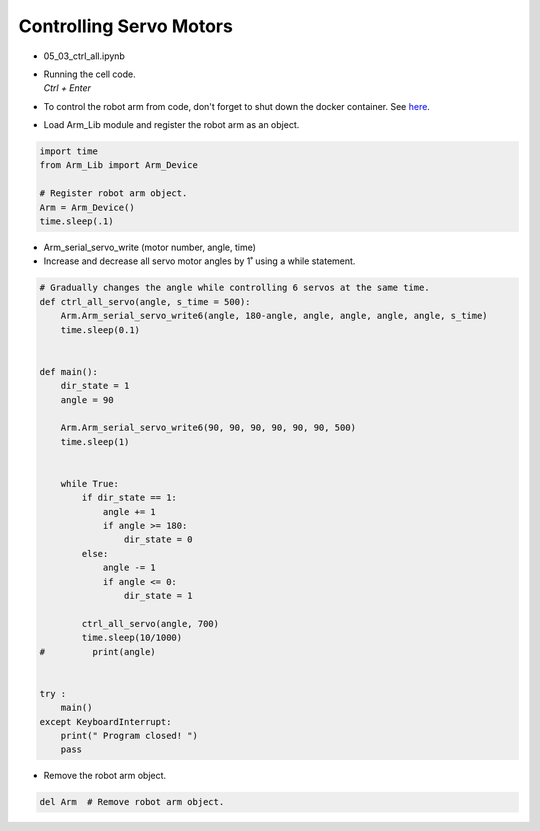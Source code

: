 ========================
Controlling Servo Motors
========================

.. raw:: html
    
    <div style="background: #C3F8FF" class="admonition note custom">
        <p style="background: light-blue" class="admonition-title">
            Follow along: Controlling Servo Motors
        </p>
        <div class="line-block">
            <div class="line">The program launching process along with parameter settings are all simplified and set up on the Jupyter Notebook Environment.</div>
            <div class="line">This example shows us how to control multiple different servos at the same time.</div>
        </div>
        <ul>
            <li>Open the 05_03_ctrl_all.ipynb Jupyter Notebook.</li>
            <li>Load Arm_Lib module and register the robot arm as an object.</li>
            <li>Follow and Execute the example codes.</li>

        </ul>
        <div class="line">(The Jetson Board used for these examples are => Jetson Nano)</div>
        
    </div>


.. raw:: html

    <hr>

-   05_03_ctrl_all.ipynb
-   | Running the cell code.
    | `Ctrl + Enter`
-   To control the robot arm from code, don't forget to shut down the docker container. See `here <https://zeta-edu-lecture.readthedocs.io/en/latest/lecture_courses/course_1/5.robot_arm_ex/2.basic_control/2.before_starting.html>`_.

.. thumbnail:: /_images/having_fun/motor_cont1.png

-   Load Arm_Lib module and register the robot arm as an object.

.. code-block:: python

    import time
    from Arm_Lib import Arm_Device

    # Register robot arm object.
    Arm = Arm_Device()
    time.sleep(.1)


-   Arm_serial_servo_write (motor number, angle, time)
-   Increase and decrease all servo motor angles by 1˚ using a while statement.

.. code-block:: python

    # Gradually changes the angle while controlling 6 servos at the same time.
    def ctrl_all_servo(angle, s_time = 500):
        Arm.Arm_serial_servo_write6(angle, 180-angle, angle, angle, angle, angle, s_time)
        time.sleep(0.1)


    def main():
        dir_state = 1
        angle = 90

        Arm.Arm_serial_servo_write6(90, 90, 90, 90, 90, 90, 500)
        time.sleep(1)

        
        while True:
            if dir_state == 1:
                angle += 1
                if angle >= 180:
                    dir_state = 0
            else:
                angle -= 1
                if angle <= 0:
                    dir_state = 1
            
            ctrl_all_servo(angle, 700)
            time.sleep(10/1000)
    #         print(angle)

        
    try :
        main()
    except KeyboardInterrupt:
        print(" Program closed! ")
        pass


-   Remove the robot arm object.

.. code-block:: python

    del Arm  # Remove robot arm object.